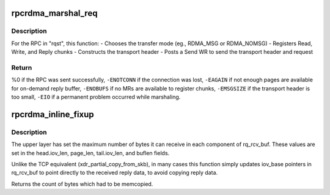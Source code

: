 .. -*- coding: utf-8; mode: rst -*-
.. src-file: net/sunrpc/xprtrdma/rpc_rdma.c

.. _`rpcrdma_marshal_req`:

rpcrdma_marshal_req
===================

.. c:function:: int rpcrdma_marshal_req(struct rpcrdma_xprt *r_xprt, struct rpc_rqst *rqst)

    Marshal and send one RPC request

    :param struct rpcrdma_xprt \*r_xprt:
        controlling transport

    :param struct rpc_rqst \*rqst:
        RPC request to be marshaled

.. _`rpcrdma_marshal_req.description`:

Description
-----------

For the RPC in "rqst", this function:
- Chooses the transfer mode (eg., RDMA_MSG or RDMA_NOMSG)
- Registers Read, Write, and Reply chunks
- Constructs the transport header
- Posts a Send WR to send the transport header and request

.. _`rpcrdma_marshal_req.return`:

Return
------

%0 if the RPC was sent successfully,
\ ``-ENOTCONN``\  if the connection was lost,
\ ``-EAGAIN``\  if not enough pages are available for on-demand reply buffer,
\ ``-ENOBUFS``\  if no MRs are available to register chunks,
\ ``-EMSGSIZE``\  if the transport header is too small,
\ ``-EIO``\  if a permanent problem occurred while marshaling.

.. _`rpcrdma_inline_fixup`:

rpcrdma_inline_fixup
====================

.. c:function:: unsigned long rpcrdma_inline_fixup(struct rpc_rqst *rqst, char *srcp, int copy_len, int pad)

    Scatter inline received data into rqst's iovecs

    :param struct rpc_rqst \*rqst:
        controlling RPC request

    :param char \*srcp:
        points to RPC message payload in receive buffer

    :param int copy_len:
        remaining length of receive buffer content

    :param int pad:
        Write chunk pad bytes needed (zero for pure inline)

.. _`rpcrdma_inline_fixup.description`:

Description
-----------

The upper layer has set the maximum number of bytes it can
receive in each component of rq_rcv_buf. These values are set in
the head.iov_len, page_len, tail.iov_len, and buflen fields.

Unlike the TCP equivalent (xdr_partial_copy_from_skb), in
many cases this function simply updates iov_base pointers in
rq_rcv_buf to point directly to the received reply data, to
avoid copying reply data.

Returns the count of bytes which had to be memcopied.

.. This file was automatic generated / don't edit.


